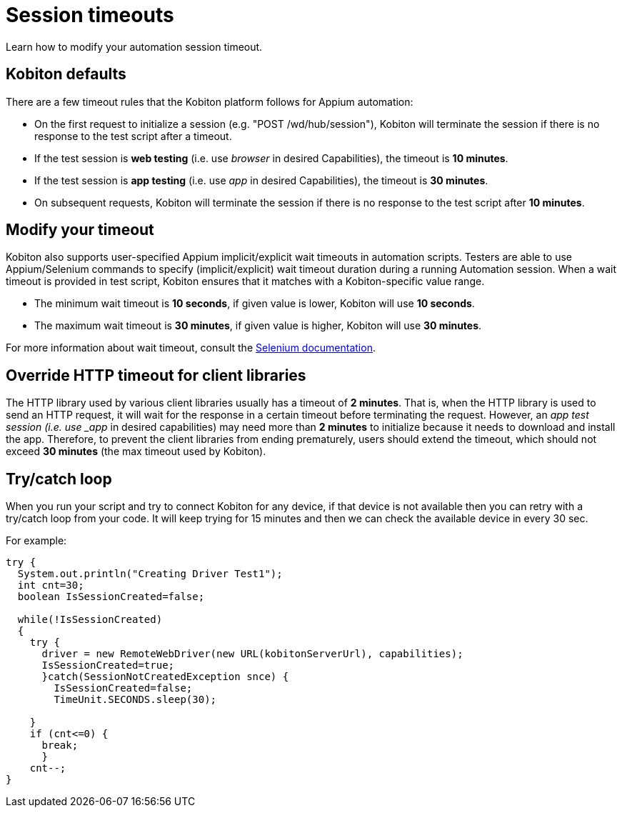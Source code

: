 = Session timeouts
:navtitle: Session timeouts

Learn how to modify your automation session timeout.

== Kobiton defaults

There are a few timeout rules that the Kobiton platform follows for Appium automation:

- On the first request to initialize a session (e.g. "POST /wd/hub/session"), Kobiton will terminate the session if there is no response to the test script after a timeout.
- If the test session is *web testing* (i.e. use _browser_ in desired Capabilities), the timeout is *10 minutes*.
- If the test session is *app testing* (i.e. use _app_ in desired Capabilities), the timeout is *30 minutes*.
- On subsequent requests, Kobiton will terminate the session if there is no response to the test script after *10 minutes*.

== Modify your timeout

Kobiton also supports user-specified Appium implicit/explicit wait timeouts in automation scripts. Testers are able to use Appium/Selenium commands to specify (implicit/explicit) wait timeout duration during a running Automation session. When a wait timeout is provided in test script, Kobiton ensures that it matches with a Kobiton-specific value range.

- The minimum wait timeout is *10 seconds*, if given value is lower, Kobiton will use *10 seconds*.
- The maximum wait timeout is *30 minutes*, if given value is higher, Kobiton will use *30 minutes*.

For more information about wait timeout, consult the link:http://www.seleniumhq.org/docs/04_webdriver_advanced.jsp[Selenium documentation^].

== Override HTTP timeout for client libraries

The HTTP library used by various client libraries usually has a timeout of *2 minutes*. That is, when the HTTP library is used to send an HTTP request, it will wait for the response in a certain timeout before terminating the request. However, an _app test session (i.e. use _app_ in desired capabilities) may need more than *2 minutes* to initialize because it needs to download and install the app. Therefore, to prevent the client libraries from ending prematurely, users should extend the timeout, which should not exceed *30 minutes* (the max timeout used by Kobiton).

== Try/catch loop

When you run your script and try to connect Kobiton for any device, if that device is not available then you can retry with a try/catch loop from your code. It will keep trying for 15 minutes and then we can check the available device in every 30 sec.

For example:

[source,java]
----
try {
  System.out.println("Creating Driver Test1");
  int cnt=30;
  boolean IsSessionCreated=false;

  while(!IsSessionCreated)
  {
    try {
      driver = new RemoteWebDriver(new URL(kobitonServerUrl), capabilities);
      IsSessionCreated=true;
      }catch(SessionNotCreatedException snce) {
        IsSessionCreated=false;
        TimeUnit.SECONDS.sleep(30);

    }
    if (cnt<=0) {
      break;
      }
    cnt--;
}
----
